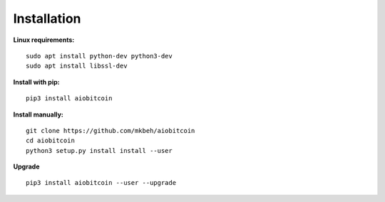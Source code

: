 Installation
------------

**Linux requirements:**
::
    sudo apt install python-dev python3-dev
    sudo apt install libssl-dev

**Install with pip:**
::

    pip3 install aiobitcoin

**Install manually:**
::

    git clone https://github.com/mkbeh/aiobitcoin
    cd aiobitcoin
    python3 setup.py install install --user

**Upgrade**
::

    pip3 install aiobitcoin --user --upgrade